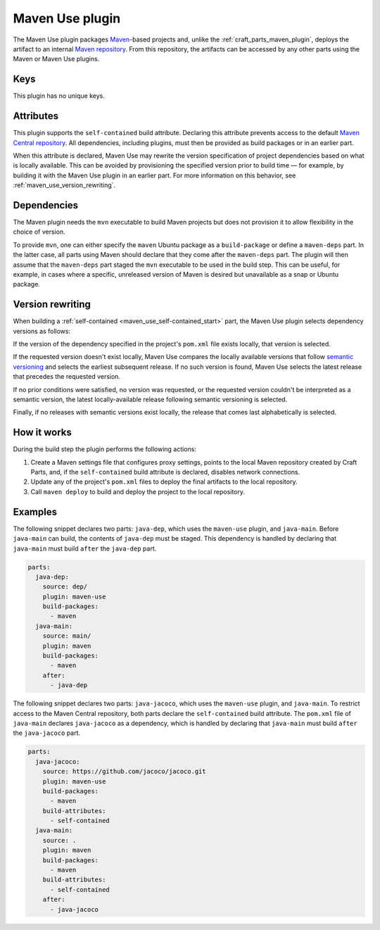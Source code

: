 .. _craft_parts_maven_use_plugin:

Maven Use plugin
================

The Maven Use plugin packages `Maven`_-based projects and, unlike the
:ref:`craft_parts_maven_plugin`, deploys the artifact to an internal `Maven
repository`_. From this repository, the artifacts can be accessed by any other parts
using the Maven or Maven Use plugins.


Keys
----

This plugin has no unique keys.


.. _maven_use_self-contained_start:

Attributes
----------

This plugin supports the ``self-contained`` build attribute. Declaring this attribute
prevents access to the default `Maven Central repository`_. All dependencies, including
plugins, must then be provided as build packages or in an earlier part.

When this attribute is declared, Maven Use may rewrite the version specification of
project dependencies based on what is locally available. This can be avoided by
provisioning the specified version prior to build time — for example, by building it
with the Maven Use plugin in an earlier part. For more information on this behavior,
see :ref:`maven_use_version_rewriting`.

.. _maven_use_self-contained_end:

.. _maven_use_details_begin:


Dependencies
------------

The Maven plugin needs the ``mvn`` executable to build Maven projects but does not
provision it to allow flexibility in the choice of version.

To provide ``mvn``, one can either specify the ``maven`` Ubuntu package as a
``build-package`` or define a ``maven-deps`` part. In the latter case, all
parts using Maven should declare that they come after the ``maven-deps`` part. The
plugin will then assume that the ``maven-deps`` part staged the ``mvn`` executable to
be used in the build step. This can be useful, for example, in cases where a specific,
unreleased version of Maven is desired but unavailable as a snap or Ubuntu package.

.. _maven_use_details_end:


.. _maven_use_version_rewriting:

Version rewriting
-----------------

When building a :ref:`self-contained <maven_use_self-contained_start>` part, the
Maven Use plugin selects dependency versions as follows:

If the version of the dependency specified in the project's ``pom.xml`` file exists
locally, that version is selected.

If the requested version doesn't exist locally, Maven Use compares the locally
available versions that follow `semantic versioning`_ and selects the earliest
subsequent release. If no such version is found, Maven Use selects the latest release
that precedes the requested version.

If no prior conditions were satisfied, no version was requested, or the requested
version couldn't be interpreted as a semantic version, the latest locally-available
release following semantic versioning is selected.

Finally, if no releases with semantic versions exist locally, the release that comes
last alphabetically is selected.


How it works
------------

During the build step the plugin performs the following actions:

#. Create a Maven settings file that configures proxy settings, points to the local
   Maven repository created by Craft Parts, and, if the ``self-contained`` build
   attribute is declared, disables network connections.
#. Update any of the project's ``pom.xml`` files to deploy the final artifacts to
   the local repository.
#. Call ``maven deploy`` to build and deploy the project to the local repository.


Examples
--------

The following snippet declares two parts: ``java-dep``, which uses the ``maven-use``
plugin, and ``java-main``. Before ``java-main`` can build, the contents of ``java-dep``
must be staged. This dependency is handled by declaring that ``java-main`` must build
``after`` the ``java-dep`` part.

.. code-block::

    parts:
      java-dep:
        source: dep/
        plugin: maven-use
        build-packages:
          - maven
      java-main:
        source: main/
        plugin: maven
        build-packages:
          - maven
        after:
          - java-dep

The following snippet declares two parts: ``java-jacoco``, which uses the ``maven-use``
plugin, and ``java-main``. To restrict access to the Maven Central repository, both
parts declare the ``self-contained`` build attribute. The ``pom.xml`` file of
``java-main`` declares ``java-jacoco`` as a dependency, which is handled by declaring
that ``java-main`` must build ``after`` the ``java-jacoco`` part.

.. code-block:: yaml

    parts:
      java-jacoco:
        source: https://github.com/jacoco/jacoco.git
        plugin: maven-use
        build-packages:
          - maven
        build-attributes:
          - self-contained
      java-main:
        source: .
        plugin: maven
        build-packages:
          - maven
        build-attributes:
          - self-contained
        after:
          - java-jacoco


.. _Maven repository: https://maven.apache.org/guides/introduction/introduction-to-repositories.html
.. _Maven: https://maven.apache.org/index.html
.. _Maven Central repository: https://central.sonatype.com/
.. _semantic versioning: https://semver.org/
